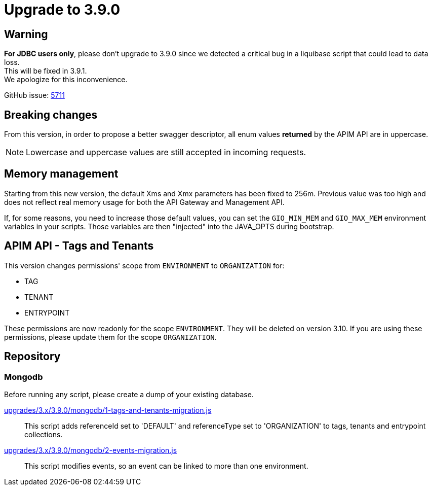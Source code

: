= Upgrade to 3.9.0

== Warning
*For JDBC users only*, please don't upgrade to 3.9.0 since we detected a critical bug in a liquibase script that could lead to data loss. +
This will be fixed in 3.9.1. +
We apologize for this inconvenience.

GitHub issue: https://github.com/gravitee-io/issues/issues/5711[5711]

== Breaking changes

From this version, in order to propose a better swagger descriptor, all enum values *returned* by the APIM API are in uppercase.

NOTE: Lowercase and uppercase values are still accepted in incoming requests.

== Memory management

Starting from this new version, the default Xms and Xmx parameters has been fixed to 256m.
Previous value was too high and does not reflect real memory usage for both the API Gateway and Management API.

If, for some reasons, you need to increase those default values, you can set the `GIO_MIN_MEM` and `GIO_MAX_MEM` environment variables in your scripts.
Those variables are then "injected" into the JAVA_OPTS during bootstrap.

== APIM API - Tags and Tenants

This version changes permissions' scope from `ENVIRONMENT` to `ORGANIZATION` for:

    * TAG
    * TENANT
    * ENTRYPOINT

These permissions are now readonly for the scope `ENVIRONMENT`. They will be deleted on version 3.10.
If you are using these permissions, please update them for the scope `ORGANIZATION`.

== Repository

=== Mongodb

Before running any script, please create a dump of your existing database.

https://raw.githubusercontent.com/gravitee-io/release/master/upgrades/3.x/3.9.0/mongodb/1-tags-and-tenants-migration.js[upgrades/3.x/3.9.0/mongodb/1-tags-and-tenants-migration.js]::
This script adds referenceId set to 'DEFAULT' and referenceType set to 'ORGANIZATION' to tags, tenants and entrypoint collections.

https://raw.githubusercontent.com/gravitee-io/release/master/upgrades/3.x/3.9.0/mongodb/2-events-migration.js[upgrades/3.x/3.9.0/mongodb/2-events-migration.js]::
This script modifies events, so an event can be linked to more than one environment.
